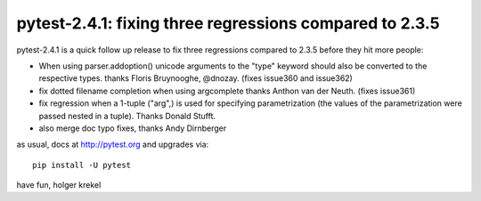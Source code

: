 pytest-2.4.1: fixing three regressions compared to 2.3.5
===========================================================================

pytest-2.4.1 is a quick follow up release to fix three regressions
compared to 2.3.5 before they hit more people:

- When using parser.addoption() unicode arguments to the
  "type" keyword should also be converted to the respective types.
  thanks Floris Bruynooghe, @dnozay. (fixes issue360 and issue362)

- fix dotted filename completion when using argcomplete 
  thanks Anthon van der Neuth. (fixes issue361)

- fix regression when a 1-tuple ("arg",) is used for specifying
  parametrization (the values of the parametrization were passed
  nested in a tuple).  Thanks Donald Stufft.

- also merge doc typo fixes, thanks Andy Dirnberger

as usual, docs at http://pytest.org and upgrades via::

    pip install -U pytest

have fun,
holger krekel
